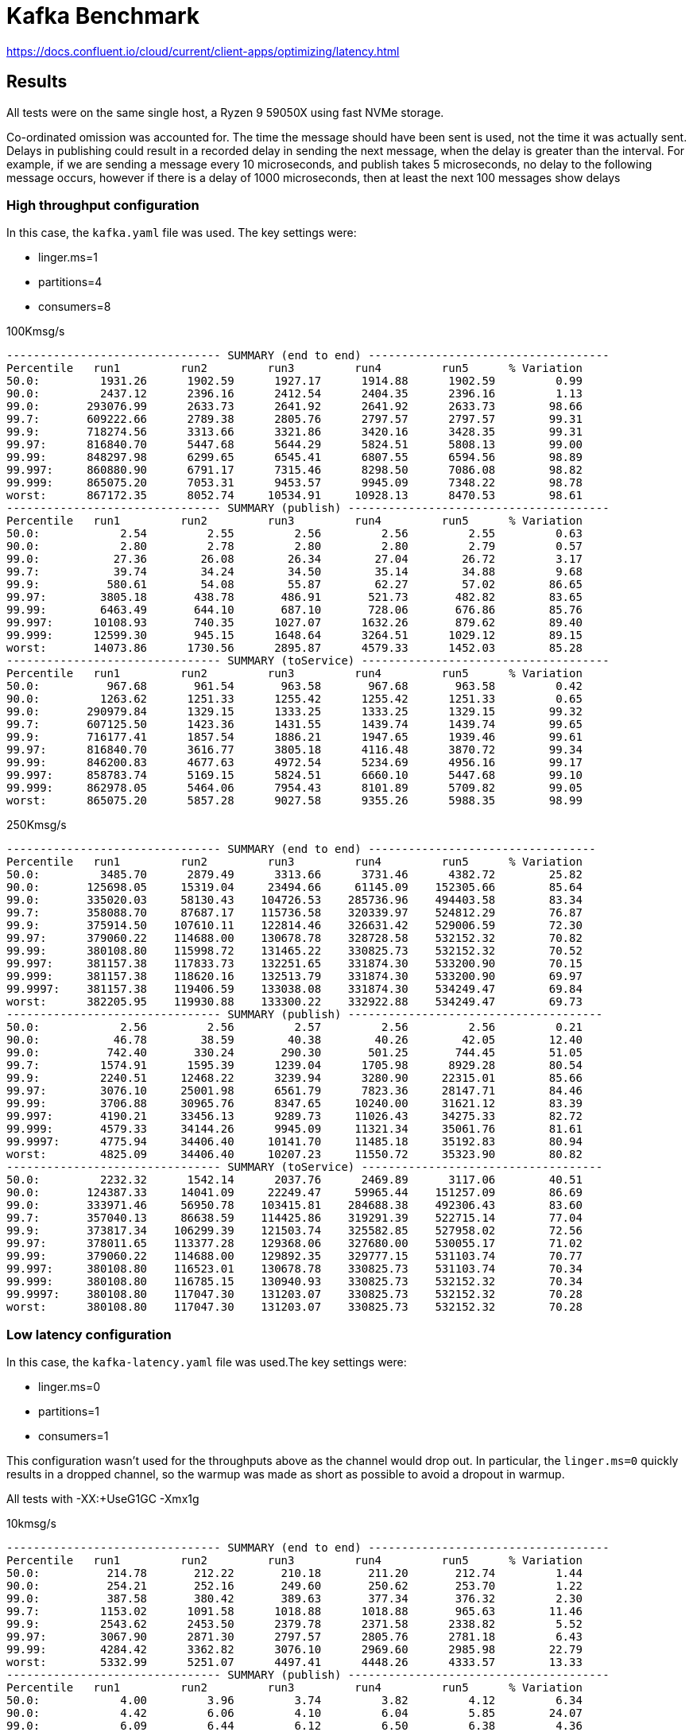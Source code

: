 = Kafka Benchmark

https://docs.confluent.io/cloud/current/client-apps/optimizing/latency.html

== Results

All tests were on the same single host, a Ryzen 9 59050X using fast NVMe storage.

Co-ordinated omission was accounted for. The time the message should have been sent is used, not the time it was actually sent. Delays in publishing could result in a recorded delay in sending the next message, when the delay is greater than the interval. For example, if we are sending a message every 10 microseconds, and publish takes 5 microseconds, no delay to the following message occurs, however if there is a delay of 1000 microseconds, then at least the next 100 messages show delays

=== High throughput configuration

In this case, the `kafka.yaml` file was used. The key settings were:

- linger.ms=1
  - partitions=4
  - consumers=8

.100Kmsg/s
```
-------------------------------- SUMMARY (end to end) ------------------------------------
Percentile   run1         run2         run3         run4         run5      % Variation
50.0:         1931.26      1902.59      1927.17      1914.88      1902.59         0.99
90.0:         2437.12      2396.16      2412.54      2404.35      2396.16         1.13
99.0:       293076.99      2633.73      2641.92      2641.92      2633.73        98.66
99.7:       609222.66      2789.38      2805.76      2797.57      2797.57        99.31
99.9:       718274.56      3313.66      3321.86      3420.16      3428.35        99.31
99.97:      816840.70      5447.68      5644.29      5824.51      5808.13        99.00
99.99:      848297.98      6299.65      6545.41      6807.55      6594.56        98.89
99.997:     860880.90      6791.17      7315.46      8298.50      7086.08        98.82
99.999:     865075.20      7053.31      9453.57      9945.09      7348.22        98.78
worst:      867172.35      8052.74     10534.91     10928.13      8470.53        98.61
-------------------------------- SUMMARY (publish) ---------------------------------------
Percentile   run1         run2         run3         run4         run5      % Variation
50.0:            2.54         2.55         2.56         2.56         2.55         0.63
90.0:            2.80         2.78         2.80         2.80         2.79         0.57
99.0:           27.36        26.08        26.34        27.04        26.72         3.17
99.7:           39.74        34.24        34.50        35.14        34.88         9.68
99.9:          580.61        54.08        55.87        62.27        57.02        86.65
99.97:        3805.18       438.78       486.91       521.73       482.82        83.65
99.99:        6463.49       644.10       687.10       728.06       676.86        85.76
99.997:      10108.93       740.35      1027.07      1632.26       879.62        89.40
99.999:      12599.30       945.15      1648.64      3264.51      1029.12        89.15
worst:       14073.86      1730.56      2895.87      4579.33      1452.03        85.28
-------------------------------- SUMMARY (toService) -------------------------------------
Percentile   run1         run2         run3         run4         run5      % Variation
50.0:          967.68       961.54       963.58       967.68       963.58         0.42
90.0:         1263.62      1251.33      1255.42      1255.42      1251.33         0.65
99.0:       290979.84      1329.15      1333.25      1333.25      1329.15        99.32
99.7:       607125.50      1423.36      1431.55      1439.74      1439.74        99.65
99.9:       716177.41      1857.54      1886.21      1947.65      1939.46        99.61
99.97:      816840.70      3616.77      3805.18      4116.48      3870.72        99.34
99.99:      846200.83      4677.63      4972.54      5234.69      4956.16        99.17
99.997:     858783.74      5169.15      5824.51      6660.10      5447.68        99.10
99.999:     862978.05      5464.06      7954.43      8101.89      5709.82        99.05
worst:      865075.20      5857.28      9027.58      9355.26      5988.35        98.99
```

.250Kmsg/s
```
-------------------------------- SUMMARY (end to end) ----------------------------------
Percentile   run1         run2         run3         run4         run5      % Variation
50.0:         3485.70      2879.49      3313.66      3731.46      4382.72        25.82
90.0:       125698.05     15319.04     23494.66     61145.09    152305.66        85.64
99.0:       335020.03     58130.43    104726.53    285736.96    494403.58        83.34
99.7:       358088.70     87687.17    115736.58    320339.97    524812.29        76.87
99.9:       375914.50    107610.11    122814.46    326631.42    529006.59        72.30
99.97:      379060.22    114688.00    130678.78    328728.58    532152.32        70.82
99.99:      380108.80    115998.72    131465.22    330825.73    532152.32        70.52
99.997:     381157.38    117833.73    132251.65    331874.30    533200.90        70.15
99.999:     381157.38    118620.16    132513.79    331874.30    533200.90        69.97
99.9997:    381157.38    119406.59    133038.08    331874.30    534249.47        69.84
worst:      382205.95    119930.88    133300.22    332922.88    534249.47        69.73
-------------------------------- SUMMARY (publish) --------------------------------------
50.0:            2.56         2.56         2.57         2.56         2.56         0.21
90.0:           46.78        38.59        40.38        40.26        42.05        12.40
99.0:          742.40       330.24       290.30       501.25       744.45        51.05
99.7:         1574.91      1595.39      1239.04      1705.98      8929.28        80.54
99.9:         2240.51     12468.22      3239.94      3280.90     22315.01        85.66
99.97:        3076.10     25001.98      6561.79      7823.36     28147.71        84.46
99.99:        3706.88     30965.76      8347.65     10240.00     31621.12        83.39
99.997:       4190.21     33456.13      9289.73     11026.43     34275.33        82.72
99.999:       4579.33     34144.26      9945.09     11321.34     35061.76        81.61
99.9997:      4775.94     34406.40     10141.70     11485.18     35192.83        80.94
worst:        4825.09     34406.40     10207.23     11550.72     35323.90        80.82
-------------------------------- SUMMARY (toService) ------------------------------------
50.0:         2232.32      1542.14      2037.76      2469.89      3117.06        40.51
90.0:       124387.33     14041.09     22249.47     59965.44    151257.09        86.69
99.0:       333971.46     56950.78    103415.81    284688.38    492306.43        83.60
99.7:       357040.13     86638.59    114425.86    319291.39    522715.14        77.04
99.9:       373817.34    106299.39    121503.74    325582.85    527958.02        72.56
99.97:      378011.65    113377.28    129368.06    327680.00    530055.17        71.02
99.99:      379060.22    114688.00    129892.35    329777.15    531103.74        70.77
99.997:     380108.80    116523.01    130678.78    330825.73    531103.74        70.34
99.999:     380108.80    116785.15    130940.93    330825.73    532152.32        70.34
99.9997:    380108.80    117047.30    131203.07    330825.73    532152.32        70.28
worst:      380108.80    117047.30    131203.07    330825.73    532152.32        70.28
```

=== Low latency configuration

In this case, the `kafka-latency.yaml` file was used.The key settings were:

- linger.ms=0
- partitions=1
- consumers=1

This configuration wasn't used for the throughputs above as the channel would drop out.
In particular, the `linger.ms=0` quickly results in a dropped channel, so the warmup was made as short as possible to avoid a dropout in warmup.

All tests with -XX:+UseG1GC -Xmx1g

.10kmsg/s
```
-------------------------------- SUMMARY (end to end) ------------------------------------
Percentile   run1         run2         run3         run4         run5      % Variation
50.0:          214.78       212.22       210.18       211.20       212.74         1.44
90.0:          254.21       252.16       249.60       250.62       253.70         1.22
99.0:          387.58       380.42       389.63       377.34       376.32         2.30
99.7:         1153.02      1091.58      1018.88      1018.88       965.63        11.46
99.9:         2543.62      2453.50      2379.78      2371.58      2338.82         5.52
99.97:        3067.90      2871.30      2797.57      2805.76      2781.18         6.43
99.99:        4284.42      3362.82      3076.10      2969.60      2985.98        22.79
worst:        5332.99      5251.07      4497.41      4448.26      4333.57        13.33
-------------------------------- SUMMARY (publish) ---------------------------------------
Percentile   run1         run2         run3         run4         run5      % Variation
50.0:            4.00         3.96         3.74         3.82         4.12         6.34
90.0:            4.42         6.06         4.10         6.04         5.85        24.07
99.0:            6.09         6.44         6.12         6.50         6.38         4.36
99.7:            6.30         6.70         6.30         6.78         6.62         4.84
99.9:            6.58         7.75         6.52         7.54         7.06        11.19
99.97:           7.61         8.50         7.54         8.40         8.14         7.76
99.99:           8.98         9.52         8.56         9.42         8.88         6.96
worst:         850.94      1041.41       930.82       850.94       799.74        16.77
-------------------------------- SUMMARY (toService) -------------------------------------
Percentile   run1         run2         run3         run4         run5      % Variation
50.0:          106.88       106.37       105.34       105.60       105.86         0.96
90.0:          130.94       134.91       133.89       132.86       130.69         2.11
99.0:          222.98       227.07       232.19       222.98       215.81         4.82
99.7:          881.66       799.74       719.87       748.54       693.25        15.34
99.9:         2273.28      2183.17      2117.63      2117.63      2091.01         5.49
99.97:        2830.34      2658.30      2600.96      2609.15      2576.38         6.17
99.99:        3969.02      2895.87      2789.38      2781.18      2764.80        22.50
worst:        5185.54      4235.26      4333.57      4157.44      4173.82        14.15
```

.25kmsg/s 1 prod 1 part 1 cons
```
------------------------------- SUMMARY (end to end) -------------------------------------
Percentile   run1         run2         run3         run4         run5      % Variation
50.0:          315.90       311.81       312.83       313.86       311.81         0.87
90.0:         6971.39      6594.56      7528.45      7430.14      6922.24         8.63
99.0:        12599.30     12632.06     12763.14     12599.30     12763.14         0.86
99.7:        14598.14     14565.38     14729.22     14368.77     14794.75         1.94
99.9:        15679.49     15777.79     15941.63     15515.65     15941.63         1.80
99.97:       16433.15     16596.99     16809.98     16334.85     16728.06         1.90
99.99:       16941.06     17137.66     17596.42     17006.59     17268.74         2.51
99.997:      17465.34     17793.02     20414.46     22380.54     17989.63        15.80
99.999:      17793.02     18251.78     23298.05     28016.64     18579.46        27.70
worst:       18382.85     19234.82     25001.98     29851.65     19431.42        29.37
-------------------------------- SUMMARY (publish) ---------------------------------------
Percentile   run1         run2         run3         run4         run5      % Variation
50.0:            3.51         3.51         3.49         3.50         3.53         0.76
90.0:            5.51         5.50         5.40         5.54         5.56         1.94
99.0:            6.01         5.98         5.96         6.01         6.01         0.53
99.7:            6.33         6.28         6.25         6.33         6.38         1.35
99.9:            7.99         7.75         7.77         8.10         8.21         3.77
99.97:         142.59        40.26       111.74       224.51       227.07        75.57
99.99:         658.43       547.84       588.80       769.02       668.67        21.21
99.997:       1890.30       893.95       941.06      2109.44      1198.08        47.55
99.999:       3444.74      2191.36      1820.67      4218.88      2109.44        46.76
worst:        6070.27      5529.60      4251.65      8601.60      3756.03        46.24
-------------------------------- SUMMARY (toService) -------------------------------------
Percentile   run1         run2         run3         run4         run5      % Variation
50.0:          159.49       157.44       158.46       158.46       156.42         1.29
90.0:         6561.79      6201.34      7135.23      7053.31      6479.87         9.12
99.0:        12206.08     12271.62     12369.92     12238.85     12369.92         0.89
99.7:        14139.39     14139.39     14303.23     13942.78     14336.00         1.85
99.9:        15319.04     15417.34     15548.42     15155.20     15581.18         1.84
99.97:       16105.47     16269.31     16433.15     16007.17     16400.38         1.74
99.99:       16596.99     16809.98     17137.66     16662.53     16941.06         2.13
99.997:      17137.66     17268.74     19038.21     17924.10     17661.95         6.88
99.999:      17530.88     17858.56     20021.25     21528.58     18317.31        13.20
worst:       18186.24     19038.21     20742.14     23691.26     19234.82        16.79
------------------------------------------------------------------------------------------
```

.25kmsg/s 1 prod 2 part 1 cons
```
------------------------------- SUMMARY (end to end) -------------------------------------
Percentile   run1         run2         run3         run4         run5      % Variation
50.0:          430.59       459.26       424.45       434.69       607.23        22.31
90.0:         8863.74      9093.12      8470.53      8765.44      9322.50         6.28
99.0:        13680.64     13582.34     13451.26     13484.03     13680.64         1.12
99.7:        17072.13     15941.63     16039.94     15876.10     15876.10         4.78
99.9:        22183.94     18251.78     18513.92     18186.24     18317.31        12.78
99.97:       44367.87     20021.25     20217.86     20021.25     20676.61        44.77
99.99:       67043.33     22183.94     22315.01     21594.11     24805.38        58.39
99.997:      83230.72     24477.70     26050.56     23101.44     33619.97        63.44
99.999:      98172.93     25985.02     30113.79     24412.16     37289.98        66.82
worst:      117309.44     29261.82     33751.04     27295.74     45940.74        68.74
-------------------------------- SUMMARY (publish) ---------------------------------------
Percentile   run1         run2         run3         run4         run5      % Variation
50.0:            3.53         3.58         3.57         3.55         3.58         0.90
90.0:            5.90         6.02         6.01         5.94         5.86         1.79
99.0:            6.38         6.46         6.44         6.41         6.39         0.83
99.7:            6.78         6.97         6.87         6.73         6.68         2.79
99.9:            8.46         8.69         8.62         8.46         8.43         1.98
99.97:         205.06       282.11       241.92       155.39       228.61        35.22
99.99:         701.44       857.09       754.69       662.53       756.74        16.37
99.997:       1140.74      3051.52      1697.79      1234.94      1443.84        52.76
99.999:       2021.38      6266.88      2969.60      2330.62      2363.39        58.34
worst:        4300.80      9650.18      7364.61      5873.66      4562.94        45.33
-------------------------------- SUMMARY (toService) -------------------------------------
Percentile   run1         run2         run3         run4         run5      % Variation
50.0:          240.38       267.78       236.80       244.99       422.40        34.32
90.0:         8536.06      8765.44      8118.27      8404.99      8994.82         6.71
99.0:        13156.35     13123.58     12959.74     12959.74     13189.12         1.17
99.7:        15908.86     15286.27     15286.27     15220.74     15220.74         2.93
99.9:        19103.74     17334.27     17530.88     17203.20     17268.74         6.86
99.97:       30244.86     19169.28     19169.28     18972.67     19431.42        28.37
99.99:       46333.95     20348.93     20217.86     19955.71     21331.97        46.84
99.997:      63504.38     22052.86     23363.58     21069.82     31621.12        57.31
99.999:      70647.81     24739.84     29130.75     21725.18     35586.05        60.02
worst:       75104.26     27623.42     32604.16     24936.45     37552.13        57.29
------------------------------------------------------------------------------------------
```

.25kmsg/s 1 prod 1 part 2 cons
```
-------------------------------- SUMMARY (end to end) ------------------------------------
Percentile   run1         run2         run3         run4         run5      % Variation
50.0:          317.95       326.14       315.90       321.02       323.07         2.12
90.0:         8503.30      8601.60      8101.89      8634.37      8216.58         4.20
99.0:        13910.02     14008.32     13647.87     13549.57     13844.48         2.21
99.7:        16465.92     16072.70     15581.18     15417.34     15941.63         4.34
99.9:        23560.19     17268.74     16695.30     16662.53     17072.13        21.63
99.97:       45678.59     21200.90     17530.88     17530.88     17989.63        51.70
99.99:       61931.52     26378.24     18251.78     18317.31     23101.44        61.47
99.997:      67764.22     30900.22     19234.82     20021.25     30375.94        62.71
99.999:      74579.97     32931.84     21004.29     20938.75     32800.77        63.07
worst:       77725.70     36896.77     21790.72     23494.66     34537.47        63.12
------------------------------------------------------------------------------------------
-------------------------------- SUMMARY (publish) ---------------------------------------
Percentile   run1         run2         run3         run4         run5      % Variation
50.0:            3.40         3.42         3.41         3.40         3.42         0.31
90.0:            5.46         5.54         5.61         5.34         5.54         3.29
99.0:            6.06         6.06         6.06         5.99         6.06         0.71
99.7:            6.42         6.38         6.41         6.28         6.36         1.51
99.9:            8.27         8.06         8.12         7.93         8.02         2.81
99.97:         156.93       131.33       155.39       259.33       150.27        39.39
99.99:         805.89       642.05       664.58       836.61       650.24        16.81
99.997:       3657.73      1906.69      1607.68      2289.66      1513.47        48.57
99.999:       5562.37      5300.22      2904.06      3928.06      3706.88        37.90
worst:       11747.33      8732.67      5496.83      7675.90      7266.30        43.12
------------------------------------------------------------------------------------------
-------------------------------- SUMMARY (toService) -------------------------------------
Percentile   run1         run2         run3         run4         run5      % Variation
50.0:          163.07       168.19       162.05       165.12       167.68         2.47
90.0:         8101.89      8216.58      7659.52      8265.73      7790.59         5.01
99.0:        13385.73     13516.80     13221.89     13156.35     13352.96         1.79
99.7:        15679.49     15548.42     15122.43     14958.59     15450.11         3.11
99.9:        18317.31     16809.98     16302.08     16269.31     16662.53         7.74
99.97:       30244.86     17858.56     17203.20     17137.66     17530.88        33.77
99.99:       42663.94     23101.44     17924.10     17793.02     18513.92        48.24
99.997:      51052.54     25985.02     18710.53     19103.74     25722.88        53.54
99.999:      58523.65     28016.64     20414.46     20414.46     31096.83        55.45
worst:       62062.59     32866.30     21528.58     21790.72     32997.38        55.66
------------------------------------------------------------------------------------------
```

.25kmsg/s 1 prod 2 part 2 cons
```
-------------------------------- SUMMARY (end to end) ------------------------------------
Percentile   run1         run2         run3         run4         run5      % Variation
50.0:         8699.90      8634.37      9027.58      8896.51      8830.98         2.95
90.0:        13615.10     13385.73     13746.18     13484.03     13484.03         1.76
99.0:        18120.70     17924.10     18186.24     17858.56     17924.10         1.21
99.7:        20021.25     19365.89     19562.50     19234.82     19300.35         2.65
99.9:        25395.20     20742.14     20938.75     20676.61     20348.93        14.19
99.97:       59441.15     22511.62     22511.62     22577.15     21790.72        53.53
99.99:       82182.14     24739.84     23691.26     24805.38     24870.91        62.21
99.997:      88473.60     36241.41     27099.14     28082.18     34013.18        60.16
99.999:     100270.08     42401.79     29720.58     29917.18     35848.19        61.28
worst:      109182.98     44892.16     30900.22     35323.90     37158.91        62.81
-------------------------------- SUMMARY (publish) ---------------------------------------
Percentile   run1         run2         run3         run4         run5      % Variation
50.0:            3.64         3.64         3.65         3.64         3.62         0.59
90.0:            5.98         5.93         5.96         5.90         5.91         0.90
99.0:            6.44         6.39         6.42         6.39         6.38         0.66
99.7:            7.00         6.76         6.82         6.73         6.74         2.62
99.9:            8.82         8.78         8.66         8.66         8.66         1.22
99.97:         337.41       456.19       271.87       365.06       406.02        31.13
99.99:         812.03      1031.17       795.65       863.23       908.29        16.48
99.997:       1247.23      2199.55      1484.80      1533.95      2050.05        33.73
99.999:       1955.84      4677.63      2715.65      2248.70      3919.87        48.13
worst:        4067.33      8699.90      6627.33      3584.00      7200.77        48.76
-------------------------------- SUMMARY (toService) -------------------------------------
Percentile   run1         run2         run3         run4         run5      % Variation
50.0:         7757.82      7643.14      7954.43      7823.36      7872.51         2.64
90.0:        12435.46     12107.78     12435.46     12271.62     12337.15         1.77
99.0:        17137.66     16875.52     17137.66     16875.52     17072.13         1.02
99.7:        18513.92     18120.70     18382.85     18186.24     18317.31         1.43
99.9:        20480.00     18907.14     19169.28     19038.21     19234.82         5.25
99.97:       42663.94     19824.64     19890.18     19890.18     20086.78        43.44
99.99:       62717.95     21463.04     20676.61     21528.58     21331.97        57.55
99.997:      78512.13     29917.18     21659.65     26509.31     27361.28        63.63
99.999:      84279.30     38600.70     22577.15     28147.71     29786.11        64.56
worst:       87949.31     42663.94     25395.20     30703.62     32276.48        62.15
------------------------------------------------------------------------------------------
```

.linger.ms=1 p1c1
```
-------------------------------- SUMMARY (end to end) ------------------------------------
Percentile   run1         run2         run3         run4         run5      % Variation
50.0:         1845.25      1857.54      1853.44      1841.15      1832.96         0.89
90.0:         2347.01      2347.01      2338.82      2338.82      2322.43         0.70
99.0:         2543.62      2535.42      2527.23      2535.42      2519.04         0.65
99.7:         2633.73      2600.96      2600.96      2600.96      2592.77         1.04
99.9:         3018.75      2846.72      2920.45      2854.91      2887.68         3.87
99.97:        4726.78      3592.19      4431.87      3534.85      4612.10        18.35
99.99:        6922.24      7364.61      7692.29      7217.15      8167.42        10.71
99.997:       8929.28      8765.44      9191.42      8699.90     11157.50        15.85
99.999:      11091.97     10371.07     11288.58      9289.73     16875.52        35.25
worst:       13844.48     13090.82     13123.58     10207.23     21987.33        43.48
-------------------------------- SUMMARY (publish) ---------------------------------------
Percentile   run1         run2         run3         run4         run5      % Variation
50.0:            2.29         2.30         2.31         2.30         2.29         0.46
90.0:            2.51         2.51         2.52         2.50         2.50         0.64
99.0:            4.73         4.71         4.73         4.66         4.62         1.59
99.7:            6.14         6.10         6.14         6.10         5.99         1.58
99.9:            6.81         6.70         6.73         6.74         6.65         1.58
99.97:           9.46         8.10         8.82         8.59         8.21        10.01
99.99:         580.61       462.34       570.37       513.54       498.18        14.57
99.997:        910.34       740.35       893.95       762.88       762.88        13.27
99.999:       1918.98       871.42      1796.10       865.28       922.62        44.81
worst:        3592.19      2469.89      4857.86      1349.63      2912.26        63.41
-------------------------------- SUMMARY (toService) -------------------------------------
Percentile   run1         run2         run3         run4         run5      % Variation
50.0:          834.56       836.61       832.51       834.56       828.42         0.65
90.0:         1185.79      1185.79      1181.70      1185.79      1177.60         0.46
99.0:         1275.90      1275.90      1271.81      1275.90      1267.71         0.43
99.7:         1325.06      1312.77      1312.77      1312.77      1308.67         0.83
99.9:         1513.47      1415.17      1460.22      1427.46      1435.65         4.43
99.97:        2600.96      2070.53      2478.08      2054.14      2224.13        15.07
99.99:        5038.08      5251.07      5808.13      4988.93      5939.20        11.27
99.997:       7331.84      7151.62      7643.14      6889.47      8929.28        16.48
99.999:       9486.34      8896.51      9355.26      7708.67     14434.30        36.77
worst:       12238.85     11747.33     11485.18      8765.44     19890.18        45.83
------------------------------------------------------------------------------------------
```

.25kmsg/s 2 prod 1 part 1 cons
```
-------------------------------- SUMMARY (end to end) ------------------------------------
Percentile   run1         run2         run3         run4         run5      % Variation
50.0:          302.59       304.64       302.59       304.64       302.59         0.45
90.0:          370.18       371.20       368.13       371.20       369.15         0.55
99.0:          533.50       517.63       520.70       523.78       522.75         2.00
99.7:         1763.33      1067.01      1107.97      1136.64      1185.79        30.32
99.9:         4235.26      3059.71      3198.98      3158.02      3297.28        20.39
99.97:       35323.90      4001.79      4300.80      4042.75      4546.56        83.92
99.99:       67239.94      6938.62      8101.89      6955.01      8331.26        85.28
99.997:      93978.62     14467.07     26116.10     14237.70     14696.45        78.88
99.999:     118358.02     20742.14     37421.06     16138.24     18972.67        80.85
worst:      141819.90     25788.42     44367.87     17858.56     25919.49        82.23
-------------------------------- SUMMARY (publish) ---------------------------------------
Percentile   run1         run2         run3         run4         run5      % Variation
50.0:            3.81         3.75         3.74         3.73         3.70         1.98
90.0:            5.77         5.66         5.61         5.67         5.64         1.87
99.0:            6.26         6.22         6.14         6.20         6.17         1.37
99.7:            6.97         6.65         6.58         6.65         6.55         4.06
99.9:            8.62         8.46         8.37         8.30         8.34         2.50
99.97:         158.98       218.88       182.53       118.14       185.60        36.24
99.99:         609.28       609.28       621.57       578.56       640.00         6.61
99.997:        906.24       945.15      1304.58       889.86      1002.50        23.71
99.999:       1538.05      1824.77      2936.83      1726.46      2240.51        37.75
worst:        3428.35      4595.71      6217.73      4546.56      5677.06        35.17
-------------------------------- SUMMARY (toService) -------------------------------------
Percentile   run1         run2         run3         run4         run5      % Variation
50.0:          151.30       151.81       150.78       151.81       151.30         0.45
90.0:          191.74       192.26       190.21       192.26       190.72         0.71
99.0:          307.71       294.40       296.45       299.52       300.54         2.93
99.7:         1099.78       738.30       736.26       742.40       791.55        24.76
99.9:         3371.01      2625.54      2723.84      2691.07      2805.76        15.92
99.97:       19234.82      3657.73      3756.03      3682.30      3903.49        73.95
99.99:       38469.63      6283.26      6316.03      6152.19      6987.78        77.79
99.997:      53018.62     12304.38     15253.50     13189.12     12369.92        68.81
99.999:      63111.17     19890.18     27820.03     14893.06     16564.22        68.34
worst:       73269.25     20742.14     35323.90     15974.40     23756.80        70.51
------------------------------------------------------------------------------------------
```

.25kmsg/s 2 prod 1 part 2 cons
```
-------------------------------- SUMMARY (end to end) ------------------------------------
Percentile   run1         run2         run3         run4         run5      % Variation
50.0:          306.69       305.66       306.69       307.71       307.71         0.44
90.0:          372.22       371.20       372.22       373.25       374.27         0.55
99.0:          564.22       529.41       535.55       537.60       541.70         4.20
99.7:         2029.57      1181.70      1218.56      1189.89      1280.00        32.36
99.9:         5595.14      3272.70      3223.55      3149.82      3461.12        34.10
99.97:       26509.31      4661.25      4124.67      4009.98      5267.46        78.91
99.99:       74579.97     11354.11      7610.37      6168.58     11747.33        88.09
99.997:      94240.77     26968.06     10240.00      8118.27     17465.34        87.61
99.999:     105512.96     31227.90     11190.27     11354.11     28540.93        84.89
worst:      108920.83     44892.16     13320.19     12959.74     32735.23        83.15
-------------------------------- SUMMARY (publish) ---------------------------------------
Percentile   run1         run2         run3         run4         run5      % Variation
50.0:            3.95         3.85         3.84         3.83         3.88         2.05
90.0:            5.62         5.48         5.50         5.48         5.54         1.72
99.0:            6.10         5.96         6.01         6.01         6.02         1.59
99.7:            6.87         6.46         6.49         6.42         6.55         4.44
99.9:            8.56         8.18         8.21         8.14         8.21         3.36
99.97:         246.02       149.76       163.07       115.07       111.74        44.48
99.99:         723.97       586.75       609.28       562.18       570.37        16.10
99.997:       3862.53       920.58      1239.04       840.70       936.96        70.56
99.999:      10928.13      1816.58      2412.54      1210.37      2437.12        84.26
worst:       17268.74      5283.84      4792.32      2338.82      4874.24        80.97
-------------------------------- SUMMARY (toService) -------------------------------------
Percentile   run1         run2         run3         run4         run5      % Variation
50.0:          152.83       152.32       152.83       152.32       153.34         0.45
90.0:          192.26       190.72       192.26       191.74       192.77         0.71
99.0:          309.76       289.28       293.38       289.28       294.40         4.51
99.7:         1325.06       756.74       795.65       773.12       830.46        33.36
99.9:         3756.03      2641.92      2707.46      2625.54      2936.83        22.30
99.97:       13844.48      3665.92      3682.30      3608.58      4349.95        65.41
99.99:       38338.56      6807.55      6250.50      5234.69      9388.03        80.83
99.997:      59441.15     15810.56      9256.96      7643.14     14401.54        81.88
99.999:      68026.37     27885.57      9814.02     11059.20     17006.59        79.82
worst:       76414.98     31358.98     10960.90     12730.37     23625.73        79.92
------------------------------------------------------------------------------------------
```

.25kmsg/s 2 prod 2 part 2 cons
```
-------------------------------- SUMMARY (end to end) ------------------------------------
Percentile   run1         run2         run3         run4         run5      % Variation
50.0:          323.07       328.19       327.17       326.14       325.12         1.05
90.0:          407.04       412.16       411.14       410.11       407.04         0.83
99.0:          664.58       687.10       631.81       599.04       611.33         8.93
99.7:         3026.94      2871.30      2347.01      1992.70      2125.82        25.71
99.9:        13516.80      5660.67      3739.65      3502.08      3633.15        65.59
99.97:       33619.97     15482.88      8101.89      4415.49      7331.84        81.51
99.99:       57737.22     27230.21     12533.76      7495.68     17465.34        81.71
99.997:      76414.98     38600.70     17858.56     10174.46     25788.42        81.27
99.999:     101580.80     43188.22     20283.39     15089.66     30048.26        79.26
worst:      118620.16     50397.18     22773.76     22249.47     32604.16        74.28
-------------------------------- SUMMARY (publish) ---------------------------------------
Percentile   run1         run2         run3         run4         run5      % Variation
50.0:            4.09         4.18         4.17         4.10         4.08         1.61
90.0:            5.85         6.04         5.93         5.88         5.83         2.32
99.0:            6.54         6.71         6.54         6.55         6.44         2.74
99.7:            6.98         7.22         7.06         7.02         6.89         3.15
99.9:            9.07         9.14         8.98         8.98         8.78         2.60
99.97:         327.17       334.34       292.35       320.00       250.11        18.33
99.99:         736.26       726.02       723.97       721.92       672.77         5.92
99.997:       1181.70      1033.22      1157.12      1128.45       990.21        11.42
99.999:       1951.74      1787.90      2445.31      2510.85      1742.85        22.71
worst:        4808.70      3821.57      5332.99      6103.04      4644.86        28.47
-------------------------------- SUMMARY (toService) -------------------------------------
Percentile   run1         run2         run3         run4         run5      % Variation
50.0:          162.56       164.61       164.61       163.58       163.07         0.83
90.0:          222.98       226.05       225.54       224.51       222.46         1.06
99.0:          410.11       419.33       385.54       369.15       376.32         8.31
99.7:         2584.58      2387.97      1886.21      1558.53      1771.52        30.50
99.9:         8601.60      4235.26      3371.01      3125.25      3313.66        53.88
99.97:       23691.26     12206.08      6791.17      3903.49      6840.32        77.17
99.99:       43057.15     18448.38     10895.36      6578.18     16302.08        78.71
99.997:      58785.79     28868.61     15548.42      8994.82     24018.94        78.68
99.999:      67764.22     34668.54     18841.60     11681.79     29261.82        76.19
worst:       78774.27     42663.94     20545.54     19234.82     31752.19        67.36
------------------------------------------------------------------------------------------
```

.25 kmsg/s 4 prod, 1 part, 1 cons.
```
-------------------------------- SUMMARY (end to end) ------------------------------------
Percentile   run1         run2         run3         run4         run5      % Variation
50.0:          305.66       308.74       308.74       308.74       307.71         0.67
90.0:          372.22       376.32       375.30       375.30       373.25         0.73
99.0:          531.46       533.50       525.31       527.36       521.73         1.48
99.7:         1222.66      1181.70      1050.62      1039.36      1029.12        11.14
99.9:         3723.26      3346.43      3092.48      2961.41      3043.33        14.64
99.97:       20414.46      4972.54      4116.48      3985.41      4075.52        73.32
99.99:       42401.79      7954.43      7053.31      5758.98      6676.48        80.92
99.997:      63111.17     11485.18      8798.21      8470.53     14368.77        81.13
99.999:      72220.67     14204.93     10436.61     10764.29     23953.41        79.78
worst:       92405.76     20938.75     18382.85     17203.20     38076.42        74.45
-------------------------------- SUMMARY (publish) ---------------------------------------
Percentile   run1         run2         run3         run4         run5      % Variation
50.0:            5.26         5.21         4.65         4.12         4.50        15.53
90.0:            5.90         5.91         5.90         5.86         5.88         0.54
99.0:            6.38         6.41         6.39         6.38         6.38         0.33
99.7:            7.34         7.26         7.19         7.08         7.14         2.35
99.9:            8.88         8.72         8.69         8.53         8.56         2.68
99.97:         134.91       132.86       166.14       125.82        51.65        59.64
99.99:         560.13       556.03       568.32       580.61       517.63         7.50
99.997:        803.84       779.26       787.46      1039.36       699.39        24.47
99.999:       1411.07      1263.62       992.26      3837.95       906.24        68.32
worst:        4366.34      2453.50      2371.58      9748.48      2273.28        68.67
-------------------------------- SUMMARY (toService) -------------------------------------
Percentile   run1         run2         run3         run4         run5      % Variation
50.0:          155.90       156.93       156.42       156.93       156.93         0.44
90.0:          195.33       196.86       195.84       196.35       195.33         0.52
99.0:          306.69       308.74       303.62       303.62       300.54         1.78
99.7:          857.09       838.66       762.88       738.30       744.45         9.69
99.9:         3182.59      2830.34      2641.92      2527.23      2658.30        14.74
99.97:        7806.98      3985.41      3747.84      3665.92      3772.42        42.96
99.99:       22249.47      6496.26      5529.60      4415.49      5595.14        72.92
99.997:      56295.42      8634.37      7610.37      7020.54     12337.15        82.39
99.999:      62849.02     11223.04      8634.37      8364.03     21856.26        81.28
worst:       69074.94     17858.56     14729.22     13975.55     31424.51        72.44
------------------------------------------------------------------------------------------
```

.25 kmsg/s 4 prod, 1 part, 2 cons.
```
-------------------------------- SUMMARY (end to end) ------------------------------------
Percentile   run1         run2         run3         run4         run5      % Variation
50.0:          311.81       309.76       310.78       308.74       310.78         0.66
90.0:          381.44       379.39       379.39       375.30       379.39         1.08
99.0:          539.65       520.70       525.31       518.66       523.78         2.63
99.7:         1308.67      1027.07      1050.62      1037.31      1075.20        15.45
99.9:         3780.61      2928.64      3002.37      3133.44      3248.13        16.24
99.97:       19693.57      3969.02      4034.56      4235.26      4415.49        72.54
99.99:       39387.14      6201.34      6250.50      7036.93      7626.75        78.11
99.997:      57475.07     10207.23      8536.06      9781.25     12337.15        79.26
99.999:      63111.17     14336.00     12107.78     12009.47     16662.53        73.94
worst:       74317.82     17858.56     18710.53     20611.07     22249.47        67.82
------------------------------------------------------------------------------------------
-------------------------------- SUMMARY (publish) ---------------------------------------
Percentile   run1         run2         run3         run4         run5      % Variation
50.0:            5.13         5.21         4.92         4.14         4.10        15.21
90.0:            5.77         5.82         5.78         5.74         5.74         0.92
99.0:            6.30         6.36         6.30         6.26         6.28         1.01
99.7:            7.27         7.26         7.13         6.98         6.98         2.68
99.9:            8.72         8.82         8.59         8.43         8.53         2.95
99.97:         112.26       175.87        71.30        33.73       136.96        73.75
99.99:         580.61       588.80       535.55       518.66       580.61         8.27
99.997:        969.73       865.28       746.50       719.87       896.00        18.79
99.999:       1931.26      1746.94       975.87       949.25      1800.19        40.82
worst:        4677.63      4612.10      2854.91      2256.90      3248.13        41.69
------------------------------------------------------------------------------------------
-------------------------------- SUMMARY (toService) -------------------------------------
Percentile   run1         run2         run3         run4         run5      % Variation
50.0:          157.44       156.93       157.44       155.90       156.93         0.65
90.0:          198.40       196.86       197.38       194.82       197.38         1.21
99.0:          308.74       295.42       299.52       294.40       298.50         3.14
99.7:          904.19       719.87       762.88       726.02       795.65        14.58
99.9:         3346.43      2527.23      2625.54      2691.07      2838.53        17.77
99.97:       17072.13      3665.92      3731.46      3788.80      3985.41        70.91
99.99:       34144.26      4939.78      5316.61      5742.59      6692.86        79.76
99.997:      53673.98      8699.90      7626.75      7823.36     11157.50        80.10
99.999:      58261.50     13221.89      9093.12      9682.94     15450.11        78.28
worst:       61145.09     15482.88     13352.96     11485.18     20742.14        74.24
------------------------------------------------------------------------------------------
```

.25kmsg/s 10 prod 1 part, 1 cons
```
-------------------------------- SUMMARY (end to end) ------------------------------------
Percentile   run1         run2         run3         run4         run5      % Variation
50.0:          323.07       321.02       323.07       322.05       323.07         0.42
90.0:          398.85       393.73       397.82       396.80       396.80         0.86
99.0:          572.42       543.74       553.98       553.98       551.94         3.40
99.7:         1263.62      1047.55      1071.10      1091.58      1128.45        12.09
99.9:         3502.08      2945.02      3010.56      3051.52      3264.51        11.20
99.97:        5169.15      4026.37      4100.10      4124.67      4513.79        15.91
99.99:        8347.65      5971.97      5496.83      5791.74      7593.98        25.69
99.997:      13516.80      8003.58      7692.29      7725.06     10895.36        33.55
99.999:      16433.15      9814.02      8667.14      9125.89     16564.22        37.79
worst:       24608.77     15876.10     16138.24     16941.06     20873.22        26.83
-------------------------------- SUMMARY (publish) ---------------------------------------
Percentile   run1         run2         run3         run4         run5      % Variation
50.0:            4.09         4.10         4.30         5.29         4.30        16.31
90.0:            5.85         5.90         5.96         6.09         5.96         2.66
99.0:            6.49         6.52         6.58         6.68         6.57         1.93
99.7:            7.13         7.10         7.29         7.50         7.27         3.62
99.9:            8.69         8.53         8.69         8.91         8.72         2.91
99.97:         254.21       110.46       113.54       163.58       179.46        46.45
99.99:         689.15       570.37       560.13       586.75       617.47        13.31
99.997:       2379.78       812.03       736.26       805.89       949.25        59.81
99.999:       4415.49      1607.68      1128.45      1742.85      1640.45        66.01
worst:        5988.35      2535.42      2617.34      5955.58      2543.62        47.59
-------------------------------- SUMMARY (toService) -------------------------------------
Percentile   run1         run2         run3         run4         run5      % Variation
50.0:          163.07       162.05       163.58       163.58       163.07         0.63
90.0:          208.64       206.08       207.62       207.62       207.10         0.82
99.0:          333.31       311.81       317.95       317.95       317.95         4.40
99.7:          918.53       730.11       785.41       807.94       859.14        14.68
99.9:         3043.33      2576.38      2650.11      2658.30      2904.06        10.78
99.97:        4399.10      3739.65      3805.18      3821.57      4182.02        10.52
99.99:        6987.78      5464.06      5103.62      5234.69      7233.54        21.77
99.997:      10665.98      7643.14      7364.61      7282.69     10567.68        23.65
99.999:      15155.20      9355.26      8347.65      8896.51     16105.47        38.25
worst:       19890.18     15712.26     15941.63     16809.98     20676.61        17.40
------------------------------------------------------------------------------------------
```

.25kmsg/s 10 prod, 1 part, 2 cons
```
-------------------------------- SUMMARY (end to end) ------------------------------------
Percentile   run1         run2         run3         run4         run5      % Variation
50.0:          323.07       324.10       324.10       323.07       325.12         0.42
90.0:          398.85       398.85       397.82       397.82       398.85         0.17
99.0:          562.18       551.94       553.98       553.98       556.03         1.22
99.7:         1128.45      1091.58      1079.30      1087.49      1095.68         2.95
99.9:         2953.22      2928.64      2920.45      2945.02      3035.14         2.55
99.97:        4026.37      4059.14      4018.18      4034.56      4141.06         2.00
99.99:        5529.60      6037.50      4759.55      5431.30      5758.98        15.18
99.997:       7987.20      7938.05      7168.00      7954.43      8568.83        11.53
99.999:      11452.42      8994.82      8380.42      9551.87     11681.79        20.80
worst:       18907.14     23494.66     19103.74     16400.38     15941.63        24.00
-------------------------------- SUMMARY (publish) ---------------------------------------
Percentile   run1         run2         run3         run4         run5      % Variation
50.0:            4.34         4.49         4.20         4.26         4.22         4.37
90.0:            5.96         6.01         5.94         5.94         5.94         0.71
99.0:            6.66         6.70         6.65         6.65         6.65         0.48
99.7:            7.34         7.38         7.22         7.26         7.22         1.46
99.9:            8.66         8.66         8.53         8.50         8.56         1.24
99.97:         227.58       180.48       134.40        97.41       198.40        47.12
99.99:         660.48       605.18       564.22       568.32       603.14        10.21
99.997:       1226.75       885.76       742.40       795.65       955.39        30.31
99.999:       2273.28      1648.64      1247.23      1390.59      2158.59        35.42
worst:        4579.33      2805.76      2273.28      2453.50      5136.38        45.64
-------------------------------- SUMMARY (toService) -------------------------------------
Percentile   run1         run2         run3         run4         run5      % Variation
50.0:          164.61       165.12       164.61       165.12       165.63         0.41
90.0:          209.66       210.18       210.18       209.66       210.69         0.32
99.0:          335.36       328.19       328.19       328.19       330.24         1.44
99.7:          842.75       830.46       807.94       818.18       822.27         2.79
99.9:         2576.38      2592.77      2568.19      2600.96      2666.50         2.49
99.97:        3715.07      3780.61      3731.46      3772.42      3854.34         2.44
99.99:        4972.54      5660.67      4399.10      5120.00      5414.91        16.05
99.997:       7168.00      7577.60      6725.63      7659.52      8200.19        12.75
99.999:       8765.44      8601.60      7970.82      9158.66     11321.34        21.89
worst:       15286.27     23232.51     14434.30     16203.78     15482.88        28.89
------------------------------------------------------------------------------------------
```

NOTE: For a high number of partitions, I increased the heap size to 4 G as the -Xmx1g JVM ran out of memory in less than 1 hour.

.25kmsg/s 10 prod, 20 part, 2 cons
```
-------------------------------- SUMMARY (end to end) ------------------------------------
Percentile   run1         run2         run3         run4         run5      % Variation
50.0:          391.68       396.80       395.78       392.70       392.70         0.86
90.0:          487.94       496.13       491.01       488.96       489.98         1.11
99.0:          949.25      1562.62       971.78      1087.49      1169.41        30.11
99.7:         2723.84      5054.46      2871.30      3166.21      3395.58        36.32
99.9:         4644.86     12173.31      4923.39      5087.23      5693.44        51.94
99.97:        5873.66     19234.82      8380.42      8830.98     12533.76        60.26
99.99:        7184.38     22577.15     14401.54     14729.22     19431.42        58.82
99.997:       8347.65     25264.13     18841.60     19103.74     22446.08        57.46
worst:       11681.79     33390.59     24805.38     28278.78     25395.20        55.34
-------------------------------- SUMMARY (publish) ---------------------------------------
Percentile   run1         run2         run3         run4         run5      % Variation
50.0:            4.04         4.07         4.03         4.05         4.09         1.05
90.0:            5.66         5.70         5.61         5.77         5.93         3.66
99.0:            6.55         6.55         6.47         6.62         6.73         2.57
99.7:            7.72         7.62         7.46         7.72         7.88         3.58
99.9:           96.38       270.85       246.53       320.00       330.24        61.80
99.97:         988.16      1079.30      1033.22      1058.82      1222.66        13.66
99.99:        1525.76      1579.01      1378.30      1423.36      1935.36        21.23
99.997:       2666.50      2387.97      1677.31      1669.12      4141.06        49.68
worst:        3706.88      3272.70      3067.90      2830.34      6578.18        46.89
-------------------------------- SUMMARY (toService) -------------------------------------
Percentile   run1         run2         run3         run4         run5      % Variation
50.0:          196.86       199.94       198.91       197.89       198.40         1.03
90.0:          258.30       262.66       259.33       258.82       259.84         1.11
99.0:          507.39       902.14       515.58       564.22       625.66        34.15
99.7:         2017.28      3682.30      2125.82      2297.86      2674.69        35.49
99.9:         3969.02      7593.98      4149.25      4251.65      4710.40        37.84
99.97:        5021.70     13877.25      6250.50      6610.94      9715.71        54.04
99.99:        6152.19     18907.14     10698.75     11288.58     16809.98        58.02
99.997:       7512.06     21594.11     16809.98     15122.43     20414.46        55.55
worst:       11091.97     25264.13     23494.66     20676.61     23560.19        46.00
------------------------------------------------------------------------------------------
```

NOTE: 5 min load average 7.84

.25kmsg/s 10 prod, 50 part, 2 cons
```
-------------------------------- SUMMARY (end to end) ------------------------------------
Percentile   run1         run2         run3         run4         run5      % Variation
50.0:          436.74       438.78       443.90       442.88       441.86         1.08
90.0:          541.70       543.74       551.94       551.94       553.98         1.49
99.0:         1681.41      1497.09      1972.22      1607.68      1853.44        17.46
99.7:         3829.76      3297.28      4366.34      3502.08      3837.95        17.77
99.9:         5611.52      4792.32      6021.12      4890.62      5185.54        14.60
99.97:        7643.14      6037.50      7774.21      6004.74      6266.88        16.42
99.99:       10534.91      7249.92      9486.34      7282.69      7364.61        23.20
99.997:      14434.30      8331.26     12238.85      8232.96      8536.06        33.43
worst:       27295.74     11649.02     18448.38     12435.46     14630.91        47.24
-------------------------------- SUMMARY (publish) ---------------------------------------
Percentile   run1         run2         run3         run4         run5      % Variation
50.0:            4.03         4.06         4.09         4.00         4.08         1.44
90.0:            5.85         5.83         5.99         5.72         5.96         3.07
99.0:            6.81         6.68         6.90         6.65         6.89         2.50
99.7:            9.14         8.53         9.97         8.59         8.91        10.12
99.9:          781.31       623.62       676.86       574.46       586.75        19.36
99.97:        1497.09      1148.93      1267.71      1067.01      1071.10        21.18
99.99:        3002.37      1480.70      1796.10      1513.47      1431.55        42.25
99.997:       5808.13      1902.59      3534.85      4268.03      1697.79        61.74
worst:        8232.96      2699.26      5857.28      7331.84      2871.30        57.75
-------------------------------- SUMMARY (toService) -------------------------------------
Percentile   run1         run2         run3         run4         run5      % Variation
50.0:          221.95       222.46       225.54       225.02       224.51         1.07
90.0:          287.23       288.26       292.35       292.35       293.38         1.41
99.0:         1002.50       881.66      1198.08      1039.36      1124.35        19.31
99.7:         2977.79      2592.77      3395.58      2699.26      2985.98        17.11
99.9:         4628.48      4108.29      4841.47      4173.82      4399.10        10.63
99.97:        6168.58      5234.69      6234.11      5136.38      5480.45        12.47
99.99:        8364.03      6381.57      7446.53      6266.88      6397.95        18.24
99.997:      12173.31      7577.60      8732.67      7266.30      7741.44        31.04
worst:       21397.50     10993.66     17399.81     11681.79     13484.03        38.68
------------------------------------------------------------------------------------------
```

.25kmsg/s 10 prod, 100 part, 2 cons
```
-------------------------------- SUMMARY (end to end) ------------------------------------
50.0:          509.44       507.39       505.34       510.46       508.42         0.67
90.0:          631.81       623.62       623.62       627.71       631.81         0.87
99.0:         2633.73      1796.10      1939.46      2082.82      2576.38        23.72
99.7:         6955.01      4415.49      4251.65      4530.18      5775.36        29.77
99.9:        15450.11      7266.30      6496.26      7069.70     10698.75        47.89
99.97:       22839.30     16400.38     11649.02     10731.52     29982.72        54.46
99.99:       28737.54     25198.59     17530.88     14041.09     38469.63        53.70
99.997:      41877.50     31227.90     22052.86     16334.85     43057.15        52.17
worst:       72744.96     37552.13     32669.70     22118.40     46333.95        60.41
-------------------------------- SUMMARY (publish) ---------------------------------------
Percentile   run1         run2         run3         run4         run5      % Variation
50.0:            4.14         4.05         4.10         4.08         4.04         1.49
90.0:            6.17         5.94         6.07         6.09         6.01         2.45
99.0:            7.08         6.73         6.89         6.89         6.89         3.37
99.7:            9.17         8.01         8.24         8.53         8.75         8.81
99.9:          963.58       500.22       446.98       707.58       695.30        43.52
99.97:        2879.49      1390.59      1251.33      1411.07      1345.54        46.45
99.99:        7135.23      3272.70      1751.04      2091.01      1878.02        67.21
99.997:      10305.54      5070.85      3158.02      2854.91      2904.06        63.50
worst:       12599.30      7806.98      5185.54      4083.71      4415.49        58.16
-------------------------------- SUMMARY (toService) -------------------------------------
Percentile   run1         run2         run3         run4         run5      % Variation
50.0:          259.84       258.30       257.79       259.84       258.82         0.53
90.0:          335.36       331.26       331.26       333.31       335.36         0.82
99.0:         1787.90      1033.22      1275.90      1325.06      1759.23        32.75
99.7:         5283.84      3493.89      3436.54      3575.81      4497.41        26.38
99.9:        11059.20      5529.60      5152.77      5382.14      7790.59        43.32
99.97:       18317.31     10928.13      8052.74      8151.04     26181.63        60.01
99.99:       24412.16     18448.38     12206.08     11255.81     35586.05        59.03
99.997:      34799.62     24150.02     16334.85     13549.57     41222.14        57.65
worst:       57868.29     35192.83     25395.20     16433.15     43843.58        62.70
------------------------------------------------------------------------------------------
```

NOTE: 5 min load average 8.58